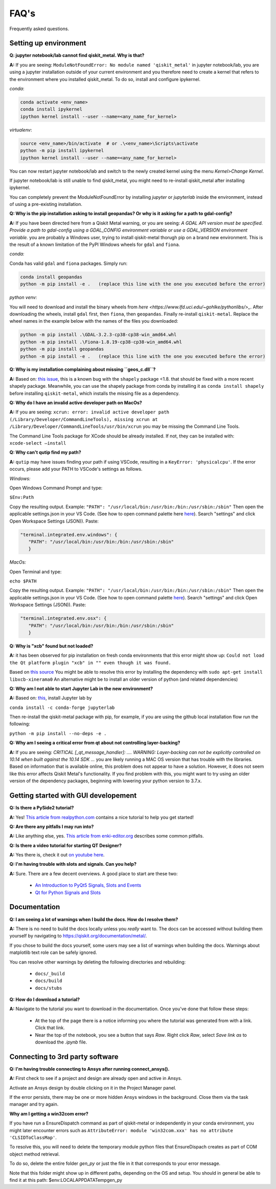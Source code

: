 .. _faq:

********************************
FAQ's
********************************

Frequently asked questions.


.. _faq_setup:

----------------------
Setting up environment
----------------------

**Q: jupyter notebook/lab cannot find qiskit_metal. Why is that?**

**A:** If you are seeing: ``ModuleNotFoundError: No module named 'qiskit_metal'`` in jupyter notebook/lab, you are using a jupyter installation outside of your current environment and you therefore need to create a kernel that refers to the environment where you installed qiskit_metal. To do so, install and configure ipykernel.

*conda*:

.. code-block:: RST

   conda activate <env_name>
   conda install ipykernel
   ipython kernel install --user --name=<any_name_for_kernel>

*virtualenv*:

.. code-block:: RST

   source <env_name>/bin/activate  # or .\<env_name>\Scripts\activate
   python -m pip install ipykernel
   ipython kernel install --user --name=<any_name_for_kernel>

You can now restart jupyter notebook/lab and switch to the newly created kernel using the menu `Kernel>Change Kernel`.

.. image:: images/kernels.png
   :alt: Missing Image


If jupyter notebook/lab is still unable to find qiskit_metal, you might need to re-install qiskit_metal after installing ipykernel.

You can completely prevent the ModuleNotFoundError by installing `jupyter` or `jupyterlab` inside the environment, instead of using a pre-existing installation.

**Q: Why is the pip installation asking to install geopandas? Or why is it asking for a path to gdal-config?**

**A:** If you have been directed here from a Qiskit Metal warning, or you are seeing: *A GDAL API version must be specified. Provide a path to gdal-config using a GDAL_CONFIG environment variable or use a GDAL_VERSION environment variable.* you are probably a Windows user, trying to install qiskit-metal thorugh pip on a brand new environment.
This is the result of a known limitation of the PyPI Windows wheels for ``gdal`` and ``fiona``.

*conda:*

Conda has valid ``gdal`` and ``fiona`` packages. Simply run:

.. code-block:: RST

   conda install geopandas
   python -m pip install -e .   (replace this line with the one you executed before the error)

*python venv:*

You will need to download and install the binary wheels from `here <https://www.lfd.uci.edu/~gohlke/pythonlibs/>_`.
After downloading the wheels, install ``gdal`` first, then ``fiona``, then ``geopandas``. Finally re-install ``qiskit-metal``. Replace the wheel names in the example below with the names of the files you downloaded:

.. code-block:: RST

   python -m pip install .\GDAL-3.2.3-cp38-cp38-win_amd64.whl
   python -m pip install .\Fiona-1.8.19-cp38-cp38-win_amd64.whl
   python -m pip install geopandas
   python -m pip install -e .   (replace this line with the one you executed before the error)

**Q: Why is my installation complaining about missing ``geos_c.dll``?**

**A:** Based on: `this issue <https://github.com/Toblerity/Shapely/pull/1108>`_, this is a known bug with the ``shapely`` package <1.8. that should be fixed with a more recent shapely package. Meanwhile, you can use the shapely package from conda by installing it as ``conda install shapely`` before installing ``qiskit-metal``, which installs the missing file as a dependency.

**Q: Why do I have an invalid active developer path on MacOs?**

**A:** If you are seeing: ``xcrun: error: invalid active developer path (/Library/Developer/CommandLineTools), missing xcrun at /Library/Developer/CommandLineTools/usr/bin/xcrun`` you may be missing the Command Line Tools.

The Command Line Tools package for XCode should be already installed.
If not, they can be installed with: ``xcode-select —install``


**Q: Why can't qutip find my path?**

**A:** ``qutip`` may have issues finding your path if using VSCode, resulting in a ``KeyError: 'physicalcpu'``. If the error occurs, please add your PATH to VSCode's settings as follows.

*Windows:*

Open Windows Command Prompt and type:
 
``$Env:Path``

Copy the resulting output. Example: ``"PATH": "/usr/local/bin:/usr/bin:/bin:/usr/sbin:/sbin"``
Then open the applicable settings.json in your VS Code. (See how to open command palette here `here <https://code.visualstudio.com/docs/getstarted/tips-and-tricks>`_). Search "settings" and click Open Workspace Settings (JSON)). Paste:

.. code-block:: RST

   "terminal.integrated.env.windows": {
      "PATH": "/usr/local/bin:/usr/bin:/bin:/usr/sbin:/sbin"
      }


*MacOs:*

Open Terminal and type:

``echo $PATH``

Copy the resulting output. Example: ``"PATH": "/usr/local/bin:/usr/bin:/bin:/usr/sbin:/sbin"``
Then open the applicable settings.json in your VS Code. (See how to open command palette `here <https://code.visualstudio.com/docs/getstarted/tips-and-tricks>`_). Search "settings" and click Open Workspace Settings (JSON)). Paste:

.. code-block:: RST

   "terminal.integrated.env.osx": {
      "PATH": "/usr/local/bin:/usr/bin:/bin:/usr/sbin:/sbin"
      }

**Q: Why is "xcb" found but not loaded?**

**A:** it has been observed for pip installation on fresh conda environments that this error might show up: ``Could not load the Qt platform plugin "xcb" in "" even though it was found.``

Based on `this source <https://forum.qt.io/topic/93247/qt-qpa-plugin-could-not-load-the-qt-platform-plugin-xcb-in-even-though-it-was-found>`_ You might be able to resolve this error by installing the dependency with ``sudo apt-get install libxcb-xinerama0``
An alternative might be to install an older version of python (and related dependencies)

**Q: Why am I not able to start Jupyter Lab in the new environment?**

**A:** Based on: `this <https://anaconda.org/conda-forge/jupyterlab>`_, install Jupyter lab by

``conda install -c conda-forge jupyterlab``

Then re-install the qiskit-metal package with pip, for example, if you are using the github local installation flow run the following:

``python -m pip install --no-deps -e .``

**Q: Why am I seeing a critical error from qt about not controlling layer-backing?**

**A:** If you are seeing: `CRITICAL [_qt_message_handler]: ....  WARNING: Layer-backing can not be explicitly controlled on 10.14 when built against the 10.14 SDK ...` you are likely running a MAC OS version that has trouble with the libraries.
Based on information that is available online, this problem does not appear to have a solution. However, it does not seem like this error affects Qiskit Metal's functionality.
If you find problem with this, you might want to try using an older version of the dependency packages, beginning with lowering your python version to 3.7.x.



.. _gui:

-------------------------------------
Getting started with GUI developement
-------------------------------------

**Q: Is there a PySide2 tutorial?**

**A:** Yes!  `This article from realpython.com <https://realpython.com/python-pyqt-gui-calculator>`_ contains a nice tutorial to help you get started!


**Q: Are there any pitfalls I may run into?**

**A:** Like anything else, yes.  `This article from enki-editor.org <http://enki-editor.org/2014/08/23/Pyqt_mem_mgmt.html>`_ describes some common pitfalls.


**Q: Is there a video tutorial for starting QT Designer?**

**A:** Yes there is, check it out `on youtube here <https://www.youtube.com/watch?v=XXPNpdaK9WA>`_.


**Q: I'm having trouble with slots and signals.  Can you help?**

**A:** Sure.  There are a few decent overviews.  A good place to start are these two:

   * `An Introduction to PyQt5 Signals, Slots and Events <https://www.learnpyqt.com/tutorials/signals-slots-events/>`_
   * `Qt for Python Signals and Slots <https://wiki.qt.io/Qt_for_Python_Signals_and_Slots>`_


.. _docs:

-------------
Documentation
-------------

**Q: I am seeing a lot of warnings when I build the docs.  How do I resolve them?**

**A:** There is no need to build the docs locally unless you *really* want to.  The docs can be accessed without building them yourself by navigating to `<https://qiskit.org/documentation/metal/>`_.

If you chose to build the docs yourself, some users may see a list of warnings when building the docs.  Warnings about matplotlib text role can be safely ignored.

You can resolve other warnings by deleting the following directories and rebuilding:

   * ``docs/_build``
   * ``docs/build``
   * ``docs/stubs``

**Q: How do I download a tutorial?**

**A:** Navigate to the tutorial you want to download in the documentation.  Once you've done that follow these steps:

   * At the top of the page there is a notice informing you where the tutorial was generated from with a link.  Click that link.
   * Near the top of the notebook, you see a button that says `Raw`.  Right click `Raw`, select `Save link as` to download the `.ipynb` file.

--------------------------------
Connecting to 3rd party software
--------------------------------

**Q: I'm having trouble connecting to Ansys after running connect_ansys().**

**A:** First check to see if a project and design are already open and active in Ansys.

Activate an Ansys design by double clicking on it in the Project Manager panel.

If the error persists, there may be one or more hidden Ansys windows in the background. Close them via the task manager and try again.

**Why am I getting a win32com error?**

If you have run a EnsureDispatch command as part of qiskit-metal or independently in your conda environment, you might later encounter errors such as ``AttributeError: module 'win32com.xxx' has no attribute 'CLSIDToClassMap'``.

To resolve this, you will need to delete the temporary module python files that EnsureDispach creates as part of COM object method retrieval.

To do so, delete the entire folder `gen_py` or just the file in it that corresponds to your error message.

Note that this folder might show up in different paths, depending on the OS and setup. You should in general be able to find it at this path: $env:LOCALAPPDATA\Temp\gen_py